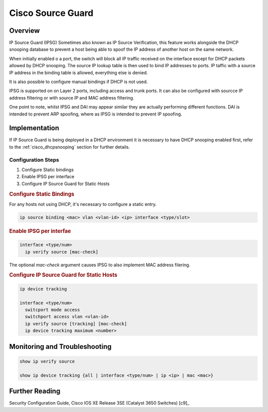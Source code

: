 .. _cisco_sourceguard:

##################
Cisco Source Guard
##################

Overview
########

IP Source Guard (IPSG) Sometimes also known as IP Source Verification, this feature works alongside the DHCP snooping database to prevent a host being able to spoof the IP address of another host on the same network.

When initially enabled o a port, the switch will block all IP traffic received on the interface except for DHCP packets allowed by DHCP snooping. The source IP
lookup table is then used to bind IP addresses to ports. IP taffic with a source IP address in the binding table is allowed, everything else is denied.

It is also possible to configure manual bindings if DHCP is not used.

IPSG is supported on on Layer 2 ports, including access and trunk ports. It can also be configured with sourcce IP address filtering or with source IP and MAC address filtering.

One point to note, whilst IPSG and DAI may appear similar they are actually performing different functions. DAI is intended to prevent ARP spoofing, where as IPSG is intended to prevent IP spoofing.

Implementation
##############

If IP Source Guard is being deployed in a DHCP environment it is necessary to have DHCP snooping enabled first, refer to the :ref:`cisco_dhcpsnooping` section for further details.

Configuration Steps
===================

#. Configure Static bindings
#. Enable IPSG per interface
#. Configure IP Source Guard for Static Hosts

.. rubric:: Configure Static Bindings

For any hosts not using DHCP, it's necessary to configure a static entry.

.. code-block:: none

  ip source binding <mac> vlan <vlan-id> <ip> interface <type/slot>

.. rubric:: Enable IPSG per interfae

.. code-block:: none

  interface <type/num>
    ip verify source [mac-check]

The optional *mac-check* argument causes IPSG to also implement MAC address filering.


.. rubric::  Configure IP Source Guard for Static Hosts

.. code-block:: none

  ip device tracking

  interface <type/num>
    switcport mode access
    switchport access vlan <vlan-id>
    ip verify source [tracking] [mac-check]
    ip device tracking maximum <number>


Monitoring and Troubleshooting
##############################

.. code-block:: none

  show ip verify source

  show ip device tracking {all | interface <type/num> | ip <ip> | mac <mac>}

Further Reading
###############

Security Configuration Guide, Cisco IOS XE Release 3SE (Catalyst 3650 Switches) [c9]_

